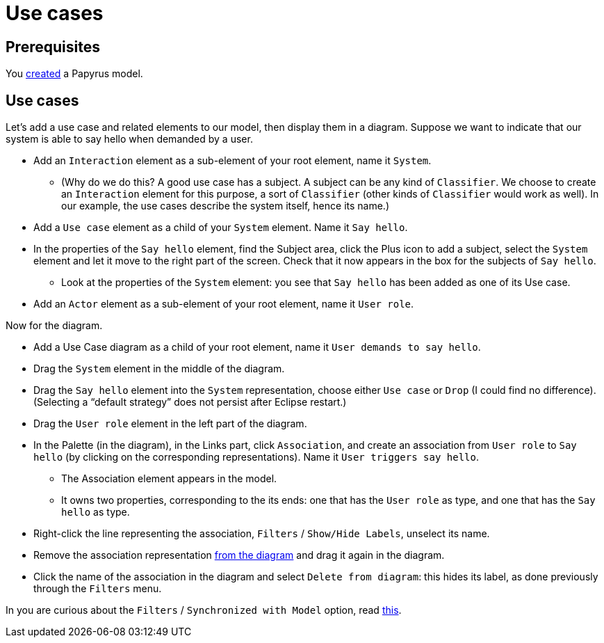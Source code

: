 = Use cases

== Prerequisites
You https://github.com/oliviercailloux/UML/blob/master/Papyrus/Create.adoc[created] a Papyrus model.

== Use cases
Let’s add a use case and related elements to our model, then display them in a diagram. Suppose we want to indicate that our system is able to say hello when demanded by a user.

* Add an `Interaction` element as a sub-element of your root element, name it `System`.
** (Why do we do this? A good use case has a subject. A subject can be any kind of `Classifier`. We choose to create an `Interaction` element for this purpose, a sort of `Classifier` (other kinds of `Classifier` would work as well). In our example, the use cases describe the system itself, hence its name.)
* Add a `Use case` element as a child of your `System` element. Name it `Say hello`.
* In the properties of the `Say hello` element, find the Subject area, click the Plus icon to add a subject, select the `System` element and let it move to the right part of the screen. Check that it now appears in the box for the subjects of `Say hello`.
** Look at the properties of the `System` element: you see that `Say hello` has been added as one of its Use case.
* Add an `Actor` element as a sub-element of your root element, name it `User role`.
//* Add an `Association` element as a sub-element of your root element, name it `User triggers say hello`.

Now for the diagram.

* Add a Use Case diagram as a child of your root element, name it `User demands to say hello`.
* Drag the `System` element in the middle of the diagram.
* Drag the `Say hello` element into the `System` representation, choose either `Use case` or `Drop` (I could find no difference). (Selecting a “default strategy” does not persist after Eclipse restart.)
* Drag the `User role` element in the left part of the diagram.
* In the Palette (in the diagram), in the Links part, click `Association`, and create an association from `User role` to `Say hello` (by clicking on the corresponding representations). Name it `User triggers say hello`. 
** The Association element appears in the model.
** It owns two properties, corresponding to the its ends: one that has the `User role` as type, and one that has the `Say hello` as type.
* Right-click the line representing the association, `Filters` / `Show/Hide Labels`, unselect its name.
* Remove the association representation https://github.com/oliviercailloux/UML/blob/master/Papyrus/Various.adoc#Representation[from the diagram] and drag it again in the diagram.
* Click the name of the association in the diagram and select `Delete from diagram`: this hides its label, as done previously through the `Filters` menu.

In you are curious about the `Filters` / `Synchronized with Model` option, read https://github.com/oliviercailloux/UML/blob/master/Papyrus/Various.adoc#Synchronization[this].


